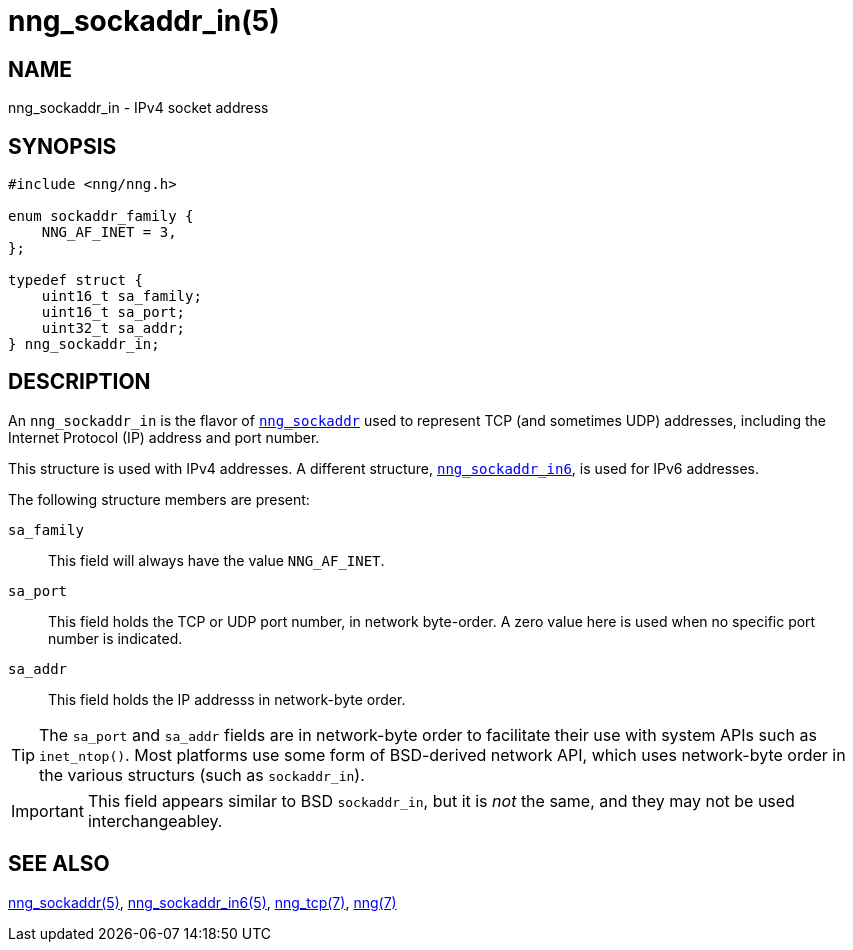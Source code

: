= nng_sockaddr_in(5)
//
// Copyright 2018 Staysail Systems, Inc. <info@staysail.tech>
// Copyright 2018 Capitar IT Group BV <info@capitar.com>
//
// This document is supplied under the terms of the MIT License, a
// copy of which should be located in the distribution where this
// file was obtained (LICENSE.txt).  A copy of the license may also be
// found online at https://opensource.org/licenses/MIT.
//

== NAME

nng_sockaddr_in - IPv4 socket address

== SYNOPSIS

[source, c]
----
#include <nng/nng.h>

enum sockaddr_family {
    NNG_AF_INET = 3,
};

typedef struct {
    uint16_t sa_family;
    uint16_t sa_port;
    uint32_t sa_addr;
} nng_sockaddr_in;
----

== DESCRIPTION

(((socket, address, IPv4)))
An `nng_sockaddr_in` is the flavor of <<nng_sockaddr.5#,`nng_sockaddr`>>
used to represent TCP (and sometimes UDP) addresses,
including the Internet Protocol (IP) address and port number.(((port number, TCP)))

This structure is used with IPv4 addresses.
A different structure, <<nng_sockaddr_in6.5#,`nng_sockaddr_in6`>>, is used
for IPv6 addresses.

The following structure members are present:

`sa_family`::
    This field will always have the value ((`NNG_AF_INET`)).

`sa_port`::
    This field holds the TCP or UDP port number, in network byte-order.
    A zero value here is used when no specific port number is indicated.

`sa_addr`::
    This field holds the ((IP addresss))(((address, IPv4))) in
    network-byte order.

TIP: The `sa_port` and `sa_addr` fields are in network-byte order to
facilitate their use with system APIs such as `inet_ntop()`.
Most platforms use some form of BSD-derived network API, which uses
network-byte order in the various structurs (such as `sockaddr_in`).

IMPORTANT: This field appears similar to BSD `sockaddr_in`, but it is
_not_ the same, and they may not be used interchangeabley.

== SEE ALSO

<<nng_sockaddr.5#,nng_sockaddr(5)>>,
<<nng_sockaddr_in6.5#,nng_sockaddr_in6(5)>>,
<<nng_tcp.7#,nng_tcp(7)>>,
<<nng.7#,nng(7)>>
